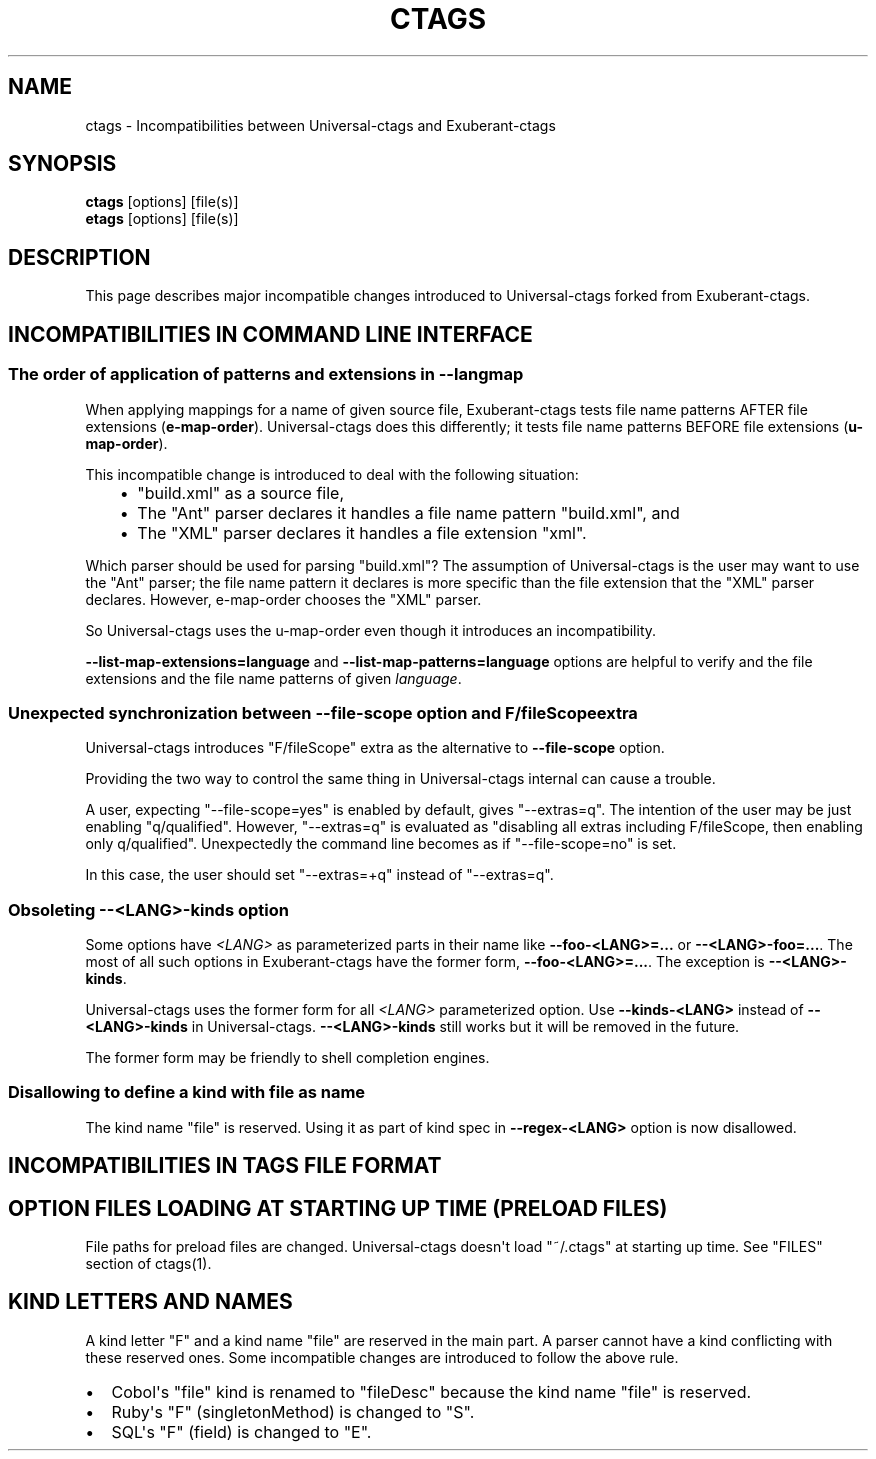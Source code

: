 .\" Man page generated from reStructuredText.
.
.TH CTAGS 7 "" "5.8" "Universal-ctags"
.SH NAME
ctags \- Incompatibilities between Universal-ctags and Exuberant-ctags
.
.nr rst2man-indent-level 0
.
.de1 rstReportMargin
\\$1 \\n[an-margin]
level \\n[rst2man-indent-level]
level margin: \\n[rst2man-indent\\n[rst2man-indent-level]]
-
\\n[rst2man-indent0]
\\n[rst2man-indent1]
\\n[rst2man-indent2]
..
.de1 INDENT
.\" .rstReportMargin pre:
. RS \\$1
. nr rst2man-indent\\n[rst2man-indent-level] \\n[an-margin]
. nr rst2man-indent-level +1
.\" .rstReportMargin post:
..
.de UNINDENT
. RE
.\" indent \\n[an-margin]
.\" old: \\n[rst2man-indent\\n[rst2man-indent-level]]
.nr rst2man-indent-level -1
.\" new: \\n[rst2man-indent\\n[rst2man-indent-level]]
.in \\n[rst2man-indent\\n[rst2man-indent-level]]u
..
.SH SYNOPSIS
.nf
\fBctags\fP [options] [file(s)]
\fBetags\fP [options] [file(s)]
.fi
.sp
.SH DESCRIPTION
.sp
This page describes major incompatible changes introduced to
Universal\-ctags forked from Exuberant\-ctags.
.SH INCOMPATIBILITIES IN COMMAND LINE INTERFACE
.SS The order of application of patterns and extensions in \fB\-\-langmap\fP
.sp
When applying mappings for a name of given source file,
Exuberant\-ctags tests file name patterns AFTER file extensions
(\fBe\-map\-order\fP). Universal\-ctags does this differently; it tests file
name patterns BEFORE file extensions (\fBu\-map\-order\fP).
.sp
This incompatible change is introduced to deal with the following
situation:
.INDENT 0.0
.INDENT 3.5
.INDENT 0.0
.IP \(bu 2
"build.xml" as a source file,
.IP \(bu 2
The "Ant" parser declares it handles a file name pattern "build.xml", and
.IP \(bu 2
The "XML" parser declares it handles a file extension "xml".
.UNINDENT
.UNINDENT
.UNINDENT
.sp
Which parser should be used for parsing "build.xml"?  The assumption
of Universal\-ctags is the user may want to use the "Ant" parser; the
file name pattern it declares is more specific than the file extension
that the "XML" parser declares. However, e\-map\-order chooses the "XML"
parser.
.sp
So Universal\-ctags uses the u\-map\-order even though it introduces an
incompatibility.
.sp
\fB\-\-list\-map\-extensions=language\fP and \fB\-\-list\-map\-patterns=language\fP
options are helpful to verify and the file extensions and the file
name patterns of given \fIlanguage\fP\&.
.SS Unexpected synchronization between \fB\-\-file\-scope\fP option and "F/fileScope" extra
.sp
Universal\-ctags introduces "F/fileScope" extra as the alternative to
\fB\-\-file\-scope\fP option.
.sp
Providing the two way to control the same thing in Universal\-ctags
internal can cause a trouble.
.sp
A user, expecting "\-\-file\-scope=yes" is enabled by default, gives
"\-\-extras=q". The intention of the user may be just enabling
"q/qualified". However, "\-\-extras=q" is evaluated as "disabling all
extras including F/fileScope, then enabling only
q/qualified". Unexpectedly the command line becomes as if
"\-\-file\-scope=no" is set.
.sp
In this case, the user should set "\-\-extras=+q" instead of "\-\-extras=q".
.SS Obsoleting \fB\-\-<LANG>\-kinds\fP option
.sp
Some options have \fI<LANG>\fP as parameterized parts in their name like
\fB\-\-foo\-<LANG>=...\fP or \fB\-\-<LANG>\-foo=...\fP\&. The most of all such
options in Exuberant\-ctags have the former form, \fB\-\-foo\-<LANG>=...\fP\&.
The exception is \fB\-\-<LANG>\-kinds\fP\&.
.sp
Universal\-ctags uses the former form for all \fI<LANG>\fP parameterized
option. Use \fB\-\-kinds\-<LANG>\fP instead of \fB\-\-<LANG>\-kinds\fP in
Universal\-ctags. \fB\-\-<LANG>\-kinds\fP still works but it will be
removed in the future.
.sp
The former form may be friendly to shell completion engines.
.SS Disallowing to define a kind with "file" as name
.sp
The kind name "file" is reserved.  Using it as part of kind spec in
\fB\-\-regex\-<LANG>\fP option is now disallowed.
.SH INCOMPATIBILITIES IN TAGS FILE FORMAT
.SH OPTION FILES LOADING AT STARTING UP TIME (PRELOAD FILES)
.sp
File paths for preload files are changed.
Universal\-ctags doesn\(aqt load "~/.ctags" at starting up time.
See "FILES" section of ctags(1).
.SH KIND LETTERS AND NAMES
.sp
A kind letter "F" and a kind name "file" are reserved in the
main part. A parser cannot have a kind conflicting with
these reserved ones. Some incompatible changes are introduced
to follow the above rule.
.INDENT 0.0
.IP \(bu 2
Cobol\(aqs "file" kind is renamed to "fileDesc" because the
kind name "file" is reserved.
.IP \(bu 2
Ruby\(aqs "F" (singletonMethod) is changed to "S".
.IP \(bu 2
SQL\(aqs "F" (field) is changed to "E".
.UNINDENT
.\" Generated by docutils manpage writer.
.
